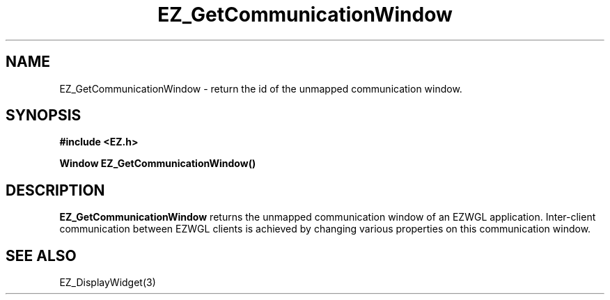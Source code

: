 '\"
'\" Copyright (c) 1997 Maorong Zou
'\" 
.TH EZ_GetCommunicationWindow 3 "" EZWGL "EZWGL Functions"
.BS
.SH NAME
EZ_GetCommunicationWindow  \- return the id of the unmapped communication window.

.SH SYNOPSIS
.nf
.B #include <EZ.h>
.sp
.BI "Window EZ_GetCommunicationWindow()



.SH DESCRIPTION
.PP
\fBEZ_GetCommunicationWindow\fR returns the unmapped communication 
window of an EZWGL application. Inter-client communication between
EZWGL clients is achieved by changing various properties on this
communication window.

.SH "SEE ALSO"
EZ_DisplayWidget(3)
.br



